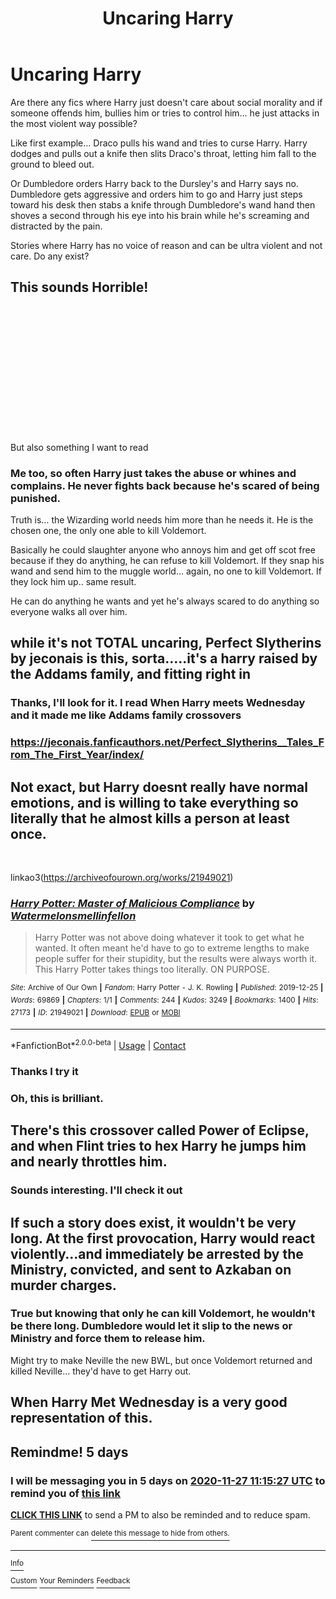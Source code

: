 #+TITLE: Uncaring Harry

* Uncaring Harry
:PROPERTIES:
:Author: Azrael2676
:Score: 19
:DateUnix: 1606021400.0
:DateShort: 2020-Nov-22
:FlairText: Request
:END:
Are there any fics where Harry just doesn't care about social morality and if someone offends him, bullies him or tries to control him... he just attacks in the most violent way possible?

Like first example... Draco pulls his wand and tries to curse Harry. Harry dodges and pulls out a knife then slits Draco's throat, letting him fall to the ground to bleed out.

Or Dumbledore orders Harry back to the Dursley's and Harry says no. Dumbledore gets aggressive and orders him to go and Harry just steps toward his desk then stabs a knife through Dumbledore's wand hand then shoves a second through his eye into his brain while he's screaming and distracted by the pain.

Stories where Harry has no voice of reason and can be ultra violent and not care. Do any exist?


** This sounds Horrible!

​

​

​

​

​

​

​

But also something I want to read
:PROPERTIES:
:Author: Will_The_Wise11
:Score: 14
:DateUnix: 1606026507.0
:DateShort: 2020-Nov-22
:END:

*** Me too, so often Harry just takes the abuse or whines and complains. He never fights back because he's scared of being punished.

Truth is... the Wizarding world needs him more than he needs it. He is the chosen one, the only one able to kill Voldemort.

Basically he could slaughter anyone who annoys him and get off scot free because if they do anything, he can refuse to kill Voldemort. If they snap his wand and send him to the muggle world... again, no one to kill Voldemort. If they lock him up.. same result.

He can do anything he wants and yet he's always scared to do anything so everyone walks all over him.
:PROPERTIES:
:Author: Azrael2676
:Score: 5
:DateUnix: 1606027005.0
:DateShort: 2020-Nov-22
:END:


** while it's not TOTAL uncaring, Perfect Slytherins by jeconais is this, sorta.....it's a harry raised by the Addams family, and fitting right in
:PROPERTIES:
:Author: Neriasa
:Score: 7
:DateUnix: 1606021907.0
:DateShort: 2020-Nov-22
:END:

*** Thanks, I'll look for it. I read When Harry meets Wednesday and it made me like Addams family crossovers
:PROPERTIES:
:Author: Azrael2676
:Score: 3
:DateUnix: 1606023196.0
:DateShort: 2020-Nov-22
:END:


*** [[https://jeconais.fanficauthors.net/Perfect_Slytherins__Tales_From_The_First_Year/index/]]
:PROPERTIES:
:Author: bakabakaraka
:Score: 3
:DateUnix: 1606023858.0
:DateShort: 2020-Nov-22
:END:


** Not exact, but Harry doesnt really have normal emotions, and is willing to take everything so literally that he almost kills a person at least once.

​

linkao3([[https://archiveofourown.org/works/21949021]])
:PROPERTIES:
:Author: DudeIJustWannaWrite
:Score: 6
:DateUnix: 1606023325.0
:DateShort: 2020-Nov-22
:END:

*** [[https://archiveofourown.org/works/21949021][*/Harry Potter: Master of Malicious Compliance/*]] by [[https://www.archiveofourown.org/users/Watermelonsmellinfellon/pseuds/Watermelonsmellinfellon][/Watermelonsmellinfellon/]]

#+begin_quote
  Harry Potter was not above doing whatever it took to get what he wanted. It often meant he'd have to go to extreme lengths to make people suffer for their stupidity, but the results were always worth it. This Harry Potter takes things too literally. ON PURPOSE.
#+end_quote

^{/Site/:} ^{Archive} ^{of} ^{Our} ^{Own} ^{*|*} ^{/Fandom/:} ^{Harry} ^{Potter} ^{-} ^{J.} ^{K.} ^{Rowling} ^{*|*} ^{/Published/:} ^{2019-12-25} ^{*|*} ^{/Words/:} ^{69869} ^{*|*} ^{/Chapters/:} ^{1/1} ^{*|*} ^{/Comments/:} ^{244} ^{*|*} ^{/Kudos/:} ^{3249} ^{*|*} ^{/Bookmarks/:} ^{1400} ^{*|*} ^{/Hits/:} ^{27173} ^{*|*} ^{/ID/:} ^{21949021} ^{*|*} ^{/Download/:} ^{[[https://archiveofourown.org/downloads/21949021/Harry%20Potter%20Master%20of.epub?updated_at=1602057488][EPUB]]} ^{or} ^{[[https://archiveofourown.org/downloads/21949021/Harry%20Potter%20Master%20of.mobi?updated_at=1602057488][MOBI]]}

--------------

*FanfictionBot*^{2.0.0-beta} | [[https://github.com/FanfictionBot/reddit-ffn-bot/wiki/Usage][Usage]] | [[https://www.reddit.com/message/compose?to=tusing][Contact]]
:PROPERTIES:
:Author: FanfictionBot
:Score: 3
:DateUnix: 1606023351.0
:DateShort: 2020-Nov-22
:END:


*** Thanks I try it
:PROPERTIES:
:Author: Azrael2676
:Score: 2
:DateUnix: 1606023539.0
:DateShort: 2020-Nov-22
:END:


*** Oh, this is brilliant.
:PROPERTIES:
:Author: 100beep
:Score: 2
:DateUnix: 1606027407.0
:DateShort: 2020-Nov-22
:END:


** There's this crossover called Power of Eclipse, and when Flint tries to hex Harry he jumps him and nearly throttles him.
:PROPERTIES:
:Author: DarkDrakeMythos
:Score: 3
:DateUnix: 1606043984.0
:DateShort: 2020-Nov-22
:END:

*** Sounds interesting. I'll check it out
:PROPERTIES:
:Author: Azrael2676
:Score: 2
:DateUnix: 1606063404.0
:DateShort: 2020-Nov-22
:END:


** If such a story does exist, it wouldn't be very long. At the first provocation, Harry would react violently...and immediately be arrested by the Ministry, convicted, and sent to Azkaban on murder charges.
:PROPERTIES:
:Author: HPlover9545
:Score: 3
:DateUnix: 1606090393.0
:DateShort: 2020-Nov-23
:END:

*** True but knowing that only he can kill Voldemort, he wouldn't be there long. Dumbledore would let it slip to the news or Ministry and force them to release him.

Might try to make Neville the new BWL, but once Voldemort returned and killed Neville... they'd have to get Harry out.
:PROPERTIES:
:Author: Azrael2676
:Score: 1
:DateUnix: 1606090590.0
:DateShort: 2020-Nov-23
:END:


** When Harry Met Wednesday is a very good representation of this.
:PROPERTIES:
:Author: Youspoonybard1
:Score: 2
:DateUnix: 1606107479.0
:DateShort: 2020-Nov-23
:END:


** Remindme! 5 days
:PROPERTIES:
:Author: Victory_Always
:Score: 2
:DateUnix: 1606043727.0
:DateShort: 2020-Nov-22
:END:

*** I will be messaging you in 5 days on [[http://www.wolframalpha.com/input/?i=2020-11-27%2011:15:27%20UTC%20To%20Local%20Time][*2020-11-27 11:15:27 UTC*]] to remind you of [[https://np.reddit.com/r/HPfanfiction/comments/jyq048/uncaring_harry/gd7b7na/?context=3][*this link*]]

[[https://np.reddit.com/message/compose/?to=RemindMeBot&subject=Reminder&message=%5Bhttps%3A%2F%2Fwww.reddit.com%2Fr%2FHPfanfiction%2Fcomments%2Fjyq048%2Funcaring_harry%2Fgd7b7na%2F%5D%0A%0ARemindMe%21%202020-11-27%2011%3A15%3A27%20UTC][*CLICK THIS LINK*]] to send a PM to also be reminded and to reduce spam.

^{Parent commenter can} [[https://np.reddit.com/message/compose/?to=RemindMeBot&subject=Delete%20Comment&message=Delete%21%20jyq048][^{delete this message to hide from others.}]]

--------------

[[https://np.reddit.com/r/RemindMeBot/comments/e1bko7/remindmebot_info_v21/][^{Info}]]

[[https://np.reddit.com/message/compose/?to=RemindMeBot&subject=Reminder&message=%5BLink%20or%20message%20inside%20square%20brackets%5D%0A%0ARemindMe%21%20Time%20period%20here][^{Custom}]]
[[https://np.reddit.com/message/compose/?to=RemindMeBot&subject=List%20Of%20Reminders&message=MyReminders%21][^{Your Reminders}]]
[[https://np.reddit.com/message/compose/?to=Watchful1&subject=RemindMeBot%20Feedback][^{Feedback}]]
:PROPERTIES:
:Author: RemindMeBot
:Score: 0
:DateUnix: 1606043768.0
:DateShort: 2020-Nov-22
:END:
